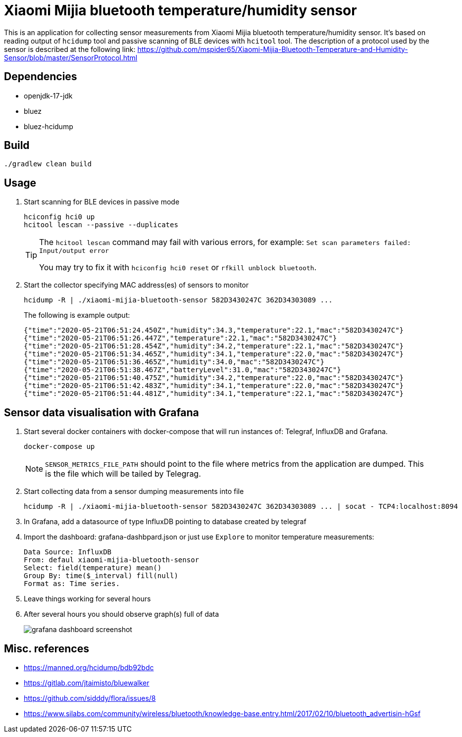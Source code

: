 = Xiaomi Mijia bluetooth temperature/humidity sensor

This is an application for collecting sensor measurements from Xiaomi Mijia bluetooth temperature/humidity sensor.
It's based on reading output of `hcidump` tool and passive scanning of BLE devices with `hcitool` tool.
The description of a protocol used by the sensor is described at the following link:
https://github.com/mspider65/Xiaomi-Mijia-Bluetooth-Temperature-and-Humidity-Sensor/blob/master/SensorProtocol.html

== Dependencies

- openjdk-17-jdk
- bluez
- bluez-hcidump

== Build

```
./gradlew clean build
```

== Usage

. Start scanning for BLE devices in passive mode
+
```bash
hciconfig hci0 up
hcitool lescan --passive --duplicates
```
+
[TIP]
--
The `hcitool lescan` command may fail with various errors, for example:
`Set scan parameters failed: Input/output error`

You may try to fix it with `hciconfig hci0 reset` or `rfkill unblock bluetooth`.
--

. Start the collector specifying MAC address(es) of sensors to monitor
+
```bash
hcidump -R | ./xiaomi-mijia-bluetooth-sensor 582D3430247C 362D34303089 ...
```
The following is example output:
+
```bash
{"time":"2020-05-21T06:51:24.450Z","humidity":34.3,"temperature":22.1,"mac":"582D3430247C"}
{"time":"2020-05-21T06:51:26.447Z","temperature":22.1,"mac":"582D3430247C"}
{"time":"2020-05-21T06:51:28.454Z","humidity":34.2,"temperature":22.1,"mac":"582D3430247C"}
{"time":"2020-05-21T06:51:34.465Z","humidity":34.1,"temperature":22.0,"mac":"582D3430247C"}
{"time":"2020-05-21T06:51:36.465Z","humidity":34.0,"mac":"582D3430247C"}
{"time":"2020-05-21T06:51:38.467Z","batteryLevel":31.0,"mac":"582D3430247C"}
{"time":"2020-05-21T06:51:40.475Z","humidity":34.2,"temperature":22.0,"mac":"582D3430247C"}
{"time":"2020-05-21T06:51:42.483Z","humidity":34.1,"temperature":22.0,"mac":"582D3430247C"}
{"time":"2020-05-21T06:51:44.481Z","humidity":34.1,"temperature":22.1,"mac":"582D3430247C"}
```

== Sensor data visualisation with Grafana

. Start several docker containers with docker-compose that will run instances of: Telegraf, InfluxDB and Grafana.
+
```bash
docker-compose up
```
NOTE: `SENSOR_METRICS_FILE_PATH` should point to the file where metrics from the application are dumped.
This is the file which will be tailed by Telegrag.

. Start collecting data from a sensor dumping measurements into file
+
```
hcidump -R | ./xiaomi-mijia-bluetooth-sensor 582D3430247C 362D34303089 ... | socat - TCP4:localhost:8094
```

. In Grafana, add a datasource of type InfluxDB pointing to database created by telegraf

. Import the dashboard: grafana-dashbpard.json or just use `Explore` to monitor temperature measurements:
+
```
Data Source: InfluxDB
From: defaul xiaomi-mijia-bluetooth-sensor
Select: field(temperature) mean()
Group By: time($_interval) fill(null)
Format as: Time series.
```

. Leave things working for several hours

. After several hours you should observe graph(s) full of data
+
image::./tick/grafana-dashboard-screenshot.png[]

== Misc. references

- https://manned.org/hcidump/bdb92bdc
- https://gitlab.com/jtaimisto/bluewalker
- https://github.com/sidddy/flora/issues/8
- https://www.silabs.com/community/wireless/bluetooth/knowledge-base.entry.html/2017/02/10/bluetooth_advertisin-hGsf
